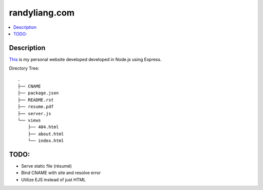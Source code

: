**************
randyliang.com
**************

.. contents::
    :local:
    :depth: 1
    :backlinks: none

===========
Description
===========
`This <https://www.randyliang.com/>`_ is my personal website developed developed in Node.js using Express. 

Directory Tree::

	.
	├── CNAME
	├── package.json
	├── README.rst
	├── resume.pdf
	├── server.js
	└── views
	    ├── 404.html
	    ├── about.html
	    └── index.html

=====
TODO:
=====
- Serve static file (résumé)
- Bind CNAME with site and resolve error
- Utilize EJS instead of just HTML
